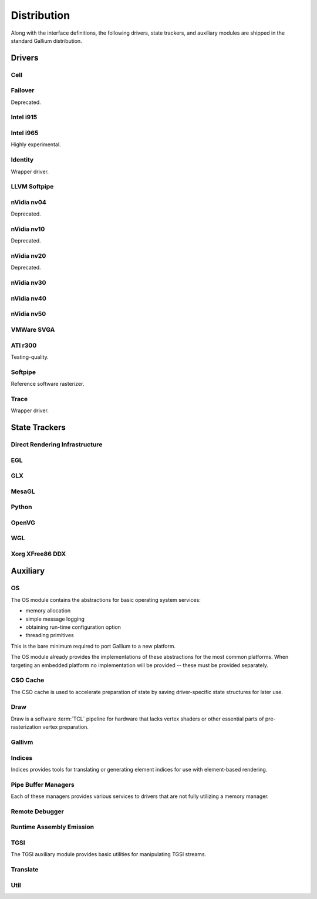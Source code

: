 Distribution
============

Along with the interface definitions, the following drivers, state trackers,
and auxiliary modules are shipped in the standard Gallium distribution.

Drivers
-------

Cell
^^^^

Failover
^^^^^^^^

Deprecated.

Intel i915
^^^^^^^^^^

Intel i965
^^^^^^^^^^

Highly experimental.

Identity
^^^^^^^^

Wrapper driver.

LLVM Softpipe
^^^^^^^^^^^^^

nVidia nv04
^^^^^^^^^^^

Deprecated.

nVidia nv10
^^^^^^^^^^^

Deprecated.

nVidia nv20
^^^^^^^^^^^

Deprecated.

nVidia nv30
^^^^^^^^^^^

nVidia nv40
^^^^^^^^^^^

nVidia nv50
^^^^^^^^^^^

VMWare SVGA
^^^^^^^^^^^

ATI r300
^^^^^^^^

Testing-quality.

Softpipe
^^^^^^^^

Reference software rasterizer.

Trace
^^^^^

Wrapper driver.

State Trackers
--------------

Direct Rendering Infrastructure
^^^^^^^^^^^^^^^^^^^^^^^^^^^^^^^

EGL
^^^

GLX
^^^

MesaGL
^^^^^^

Python
^^^^^^

OpenVG
^^^^^^

WGL
^^^

Xorg XFree86 DDX
^^^^^^^^^^^^^^^^

Auxiliary
---------

OS
^^

The OS module contains the abstractions for basic operating system services:

* memory allocation
* simple message logging
* obtaining run-time configuration option
* threading primitives

This is the bare minimum required to port Gallium to a new platform.

The OS module already provides the implementations of these abstractions for
the most common platforms.  When targeting an embedded platform no
implementation will be provided -- these must be provided separately.

CSO Cache
^^^^^^^^^

The CSO cache is used to accelerate preparation of state by saving
driver-specific state structures for later use.

.. _draw:

Draw
^^^^

Draw is a software :term:`TCL` pipeline for hardware that lacks vertex shaders
or other essential parts of pre-rasterization vertex preparation.

Gallivm
^^^^^^^

Indices
^^^^^^^

Indices provides tools for translating or generating element indices for
use with element-based rendering.

Pipe Buffer Managers
^^^^^^^^^^^^^^^^^^^^

Each of these managers provides various services to drivers that are not
fully utilizing a memory manager.

Remote Debugger
^^^^^^^^^^^^^^^

Runtime Assembly Emission
^^^^^^^^^^^^^^^^^^^^^^^^^

TGSI
^^^^

The TGSI auxiliary module provides basic utilities for manipulating TGSI
streams.

Translate
^^^^^^^^^

Util
^^^^

